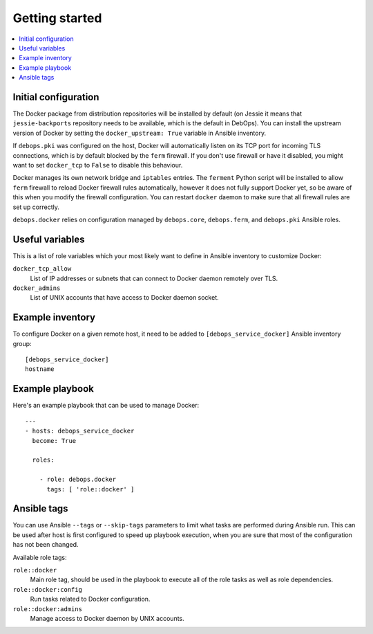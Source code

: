 Getting started
===============

.. contents::
   :local:

Initial configuration
---------------------

The Docker package from distribution repositories will be installed by default
(on Jessie it means that ``jessie-backports`` repository needs to be available,
which is the default in DebOps). You can install the upstream version of Docker
by setting the ``docker_upstream: True`` variable in Ansible inventory.

If ``debops.pki`` was configured on the host, Docker will automatically listen
on its TCP port for incoming TLS connections, which is by default blocked by
the ``ferm`` firewall. If you don't use firewall or have it disabled, you might
want to set ``docker_tcp`` to ``False`` to disable this behaviour.

Docker manages its own network bridge and ``iptables`` entries. The ``ferment``
Python script will be installed to allow ``ferm`` firewall to reload Docker
firewall rules automatically, however it does not fully support Docker yet, so
be aware of this when you modify the firewall configuration. You can restart
``docker`` daemon to make sure that all firewall rules are set up correctly.

``debops.docker`` relies on configuration managed by ``debops.core``,
``debops.ferm``, and ``debops.pki`` Ansible roles.

Useful variables
----------------

This is a list of role variables which your most likely want to define in
Ansible inventory to customize Docker:

``docker_tcp_allow``
  List of IP addresses or subnets that can connect to Docker daemon remotely
  over TLS.

``docker_admins``
  List of UNIX accounts that have access to Docker daemon socket.

Example inventory
-----------------

To configure Docker on a given remote host, it need to be added to
``[debops_service_docker]`` Ansible inventory group::

    [debops_service_docker]
    hostname

Example playbook
----------------

Here's an example playbook that can be used to manage Docker::

    ---
    - hosts: debops_service_docker
      become: True

      roles:

        - role: debops.docker
          tags: [ 'role::docker' ]

Ansible tags
------------

You can use Ansible ``--tags`` or ``--skip-tags`` parameters to limit what
tasks are performed during Ansible run. This can be used after host is first
configured to speed up playbook execution, when you are sure that most of the
configuration has not been changed.

Available role tags:

``role::docker``
  Main role tag, should be used in the playbook to execute all of the role
  tasks as well as role dependencies.

``role::docker:config``
  Run tasks related to Docker configuration.

``role::docker:admins``
  Manage access to Docker daemon by UNIX accounts.

